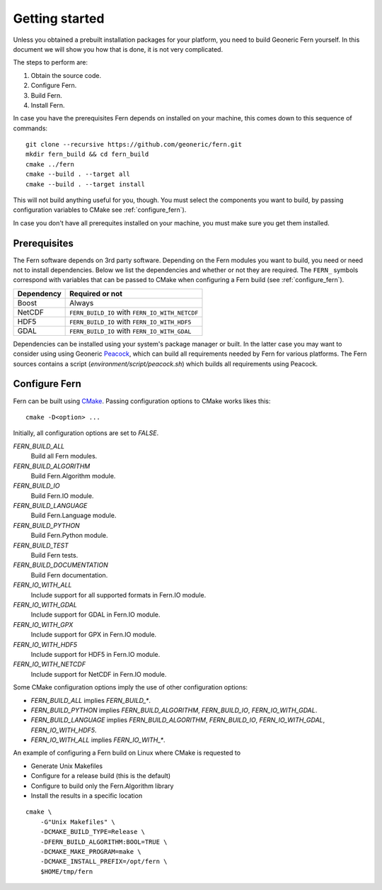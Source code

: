 Getting started
===============
Unless you obtained a prebuilt installation packages for your platform, you need to build Geoneric Fern yourself. In this document we will show you how that is done, it is not very complicated.

The steps to perform are:

#. Obtain the source code.
#. Configure Fern.
#. Build Fern.
#. Install Fern.

In case you have the prerequisites Fern depends on installed on your machine, this comes down to this sequence of commands:

::

   git clone --recursive https://github.com/geoneric/fern.git
   mkdir fern_build && cd fern_build
   cmake ../fern
   cmake --build . --target all
   cmake --build . --target install

This will not build anything useful for you, though. You must select the components you want to build, by passing configuration variables to CMake see :ref:`configure_fern`).

In case you don't have all prerequites installed on your machine, you must make sure you get them installed.


Prerequisites
-------------
The Fern software depends on 3rd party software. Depending on the Fern modules you want to build, you need or need not to install dependencies. Below we list the dependencies and whether or not they are required. The ``FERN_`` symbols correspond with variables that can be passed to CMake when configuring a Fern build (see :ref:`configure_fern`).

+------------+------------------------------------------------+
| Dependency | Required or not                                |
+============+================================================+
| Boost      | Always                                         |
+------------+------------------------------------------------+
| NetCDF     | ``FERN_BUILD_IO`` with ``FERN_IO_WITH_NETCDF`` |
+------------+------------------------------------------------+
| HDF5       | ``FERN_BUILD_IO`` with ``FERN_IO_WITH_HDF5``   |
+------------+------------------------------------------------+
| GDAL       | ``FERN_BUILD_IO`` with ``FERN_IO_WITH_GDAL``   |
+------------+------------------------------------------------+

Dependencies can be installed using your system's package manager or built. In the latter case you may want to consider using using Geoneric `Peacock`_, which can build all requirements needed by Fern for various platforms. The Fern sources contains a script (`environment/script/peacock.sh`) which builds all requirements using Peacock.


.. _configure_fern:

Configure Fern
--------------
Fern can be built using `CMake`_. Passing configuration options to CMake works likes this:

::

    cmake -D<option> ...

Initially, all configuration options are set to `FALSE`.

`FERN_BUILD_ALL`
    Build all Fern modules.

`FERN_BUILD_ALGORITHM`
    Build Fern.Algorithm module.

`FERN_BUILD_IO`
    Build Fern.IO module.

`FERN_BUILD_LANGUAGE`
    Build Fern.Language module.

`FERN_BUILD_PYTHON`
    Build Fern.Python module.


`FERN_BUILD_TEST`
    Build Fern tests.

`FERN_BUILD_DOCUMENTATION`
    Build Fern documentation.

`FERN_IO_WITH_ALL`
    Include support for all supported formats in Fern.IO module.

`FERN_IO_WITH_GDAL`
    Include support for GDAL in Fern.IO module.

`FERN_IO_WITH_GPX`
    Include support for GPX in Fern.IO module.

`FERN_IO_WITH_HDF5`
    Include support for HDF5 in Fern.IO module.

`FERN_IO_WITH_NETCDF`
    Include support for NetCDF in Fern.IO module.


Some CMake configuration options imply the use of other configuration options:

- `FERN_BUILD_ALL` implies `FERN_BUILD_*`.
- `FERN_BUILD_PYTHON` implies `FERN_BUILD_ALGORITHM`, `FERN_BUILD_IO`,
  `FERN_IO_WITH_GDAL`.
- `FERN_BUILD_LANGUAGE` implies `FERN_BUILD_ALGORITHM`, `FERN_BUILD_IO`,
  `FERN_IO_WITH_GDAL`, `FERN_IO_WITH_HDF5`.
- `FERN_IO_WITH_ALL` implies `FERN_IO_WITH_*`.


An example of configuring a Fern build on Linux where CMake is requested to

- Generate Unix Makefiles
- Configure for a release build (this is the default)
- Configure to build only the Fern.Algorithm library
- Install the results in a specific location

::

   cmake \
       -G"Unix Makefiles" \
       -DCMAKE_BUILD_TYPE=Release \
       -DFERN_BUILD_ALGORITHM:BOOL=TRUE \
       -DCMAKE_MAKE_PROGRAM=make \
       -DCMAKE_INSTALL_PREFIX=/opt/fern \
       $HOME/tmp/fern


.. _CMake: http://www.cmake.org
.. _Peacock: https://github.com/geoneric/peacock
